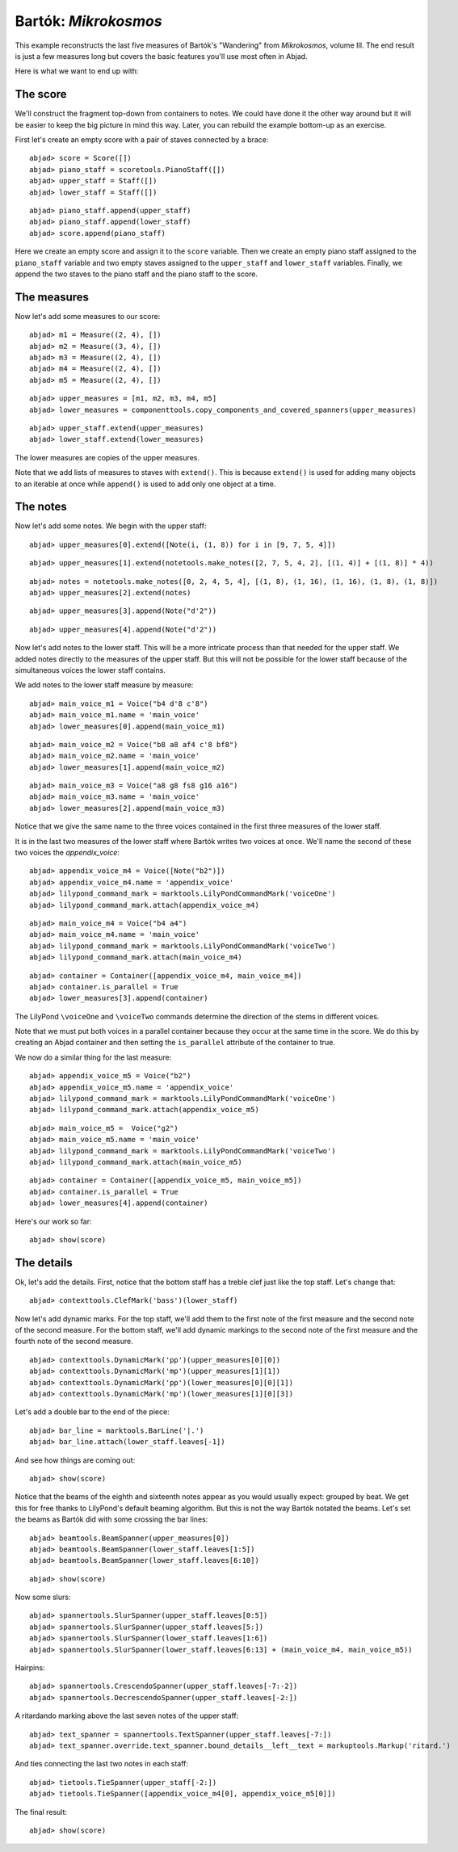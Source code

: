 Bartók: *Mikrokosmos*
=====================

This example reconstructs the last five measures of Bartók's "Wandering"
from *Mikrokosmos*, volume III.  
The end result is just a few measures long but covers the basic features 
you'll use most often in Abjad.

Here is what we want to end up with:

.. image :: images/bartok-final.png

The score
---------

We'll construct the fragment top-down from containers to notes.
We could have done it the other way around but it will be easier to keep the big picture 
in mind this way. Later, you can rebuild the example bottom-up as an exercise.

First let's create an empty score with a pair of staves connected by a brace:

::

	abjad> score = Score([])
	abjad> piano_staff = scoretools.PianoStaff([])
	abjad> upper_staff = Staff([])
	abjad> lower_staff = Staff([])


::

	abjad> piano_staff.append(upper_staff)
	abjad> piano_staff.append(lower_staff)
	abjad> score.append(piano_staff)


Here we create an empty score and assign it to the ``score`` variable.
Then we create an empty piano staff assigned to the ``piano_staff`` variable and
two empty staves assigned to the ``upper_staff`` and ``lower_staff`` variables.
Finally, we append the two staves to the piano staff and the piano staff to the score.

The measures
------------

Now let's add some measures to our score:

::

	abjad> m1 = Measure((2, 4), [])
	abjad> m2 = Measure((3, 4), [])
	abjad> m3 = Measure((2, 4), [])
	abjad> m4 = Measure((2, 4), [])
	abjad> m5 = Measure((2, 4), [])


::

	abjad> upper_measures = [m1, m2, m3, m4, m5]
	abjad> lower_measures = componenttools.copy_components_and_covered_spanners(upper_measures)


::

	abjad> upper_staff.extend(upper_measures)
	abjad> lower_staff.extend(lower_measures)


The lower measures are copies of the upper measures.

Note that we add lists of measures to staves with ``extend()``.
This is because ``extend()`` is used for adding many objects to an iterable at once
while ``append()`` is used to add only one object at a time.


The notes
---------

Now let's add some notes. We begin with the upper staff:

::

	abjad> upper_measures[0].extend([Note(i, (1, 8)) for i in [9, 7, 5, 4]])


::

	abjad> upper_measures[1].extend(notetools.make_notes([2, 7, 5, 4, 2], [(1, 4)] + [(1, 8)] * 4))


::

	abjad> notes = notetools.make_notes([0, 2, 4, 5, 4], [(1, 8), (1, 16), (1, 16), (1, 8), (1, 8)])
	abjad> upper_measures[2].extend(notes)


::

	abjad> upper_measures[3].append(Note("d'2"))


::

	abjad> upper_measures[4].append(Note("d'2"))


Now let's add notes to the lower staff. 
This will be a more intricate process than that needed for the upper staff. 
We added notes directly to the measures of the upper staff.
But this will not be possible for the lower staff because of the simultaneous voices
the lower staff contains.

We add notes to the lower staff measure by measure:

::

	abjad> main_voice_m1 = Voice("b4 d'8 c'8")
	abjad> main_voice_m1.name = 'main_voice'
	abjad> lower_measures[0].append(main_voice_m1)


::

	abjad> main_voice_m2 = Voice("b8 a8 af4 c'8 bf8")
	abjad> main_voice_m2.name = 'main_voice'
	abjad> lower_measures[1].append(main_voice_m2)


::

	abjad> main_voice_m3 = Voice("a8 g8 fs8 g16 a16")
	abjad> main_voice_m3.name = 'main_voice'
	abjad> lower_measures[2].append(main_voice_m3)


Notice that we give the same name to the three voices contained in 
the first three measures of the lower staff.

It is in the last two measures of the lower staff where Bartók writes two voices at once.
We'll name the second of these two voices the `appendix_voice`:

::

	abjad> appendix_voice_m4 = Voice([Note("b2")])
	abjad> appendix_voice_m4.name = 'appendix_voice'
	abjad> lilypond_command_mark = marktools.LilyPondCommandMark('voiceOne')
	abjad> lilypond_command_mark.attach(appendix_voice_m4)


::

	abjad> main_voice_m4 = Voice("b4 a4")
	abjad> main_voice_m4.name = 'main_voice'
	abjad> lilypond_command_mark = marktools.LilyPondCommandMark('voiceTwo')
	abjad> lilypond_command_mark.attach(main_voice_m4)


::

	abjad> container = Container([appendix_voice_m4, main_voice_m4])
	abjad> container.is_parallel = True
	abjad> lower_measures[3].append(container)


The LilyPond ``\voiceOne`` and ``\voiceTwo`` commands determine the direction
of the stems in different voices.

Note that we must put both voices in a parallel container 
because they occur at the same time in the score.
We do this by creating an Abjad container and then setting 
the ``is_parallel`` attribute of the container to true.

We now do a similar thing for the last measure:

::

	abjad> appendix_voice_m5 = Voice("b2")
	abjad> appendix_voice_m5.name = 'appendix_voice'
	abjad> lilypond_command_mark = marktools.LilyPondCommandMark('voiceOne')
	abjad> lilypond_command_mark.attach(appendix_voice_m5)


::

	abjad> main_voice_m5 =  Voice("g2")
	abjad> main_voice_m5.name = 'main_voice'
	abjad> lilypond_command_mark = marktools.LilyPondCommandMark('voiceTwo')
	abjad> lilypond_command_mark.attach(main_voice_m5)


::

	abjad> container = Container([appendix_voice_m5, main_voice_m5])
	abjad> container.is_parallel = True
	abjad> lower_measures[4].append(container)


Here's our work so far:

::

	abjad> show(score)

.. image:: images/bartok-framework.png

The details
-----------

Ok, let's add the details.
First, notice that the bottom staff has a treble clef just like the top staff.
Let's change that:

::

	abjad> contexttools.ClefMark('bass')(lower_staff)


Now let's add dynamic marks.
For the top staff, we'll add them to the first note of the first measure
and the second note of the second measure.
For the bottom staff, we'll add dynamic markings to the second note
of the first measure and the fourth note of the second measure.

::

	abjad> contexttools.DynamicMark('pp')(upper_measures[0][0])
	abjad> contexttools.DynamicMark('mp')(upper_measures[1][1])
	abjad> contexttools.DynamicMark('pp')(lower_measures[0][0][1])
	abjad> contexttools.DynamicMark('mp')(lower_measures[1][0][3])


Let's add a double bar to the end of the piece:

::

	abjad> bar_line = marktools.BarLine('|.')
	abjad> bar_line.attach(lower_staff.leaves[-1])


And see how things are coming out:

::

	abjad> show(score)

.. image:: images/bartok-notes.png

Notice that the beams of the eighth and sixteenth notes appear 
as you would usually expect: grouped by beat.
We get this for free thanks to LilyPond's default beaming algorithm.
But this is not the way Bartók notated the beams.
Let's set the beams as Bartók did with some crossing the bar lines:

::

	abjad> beamtools.BeamSpanner(upper_measures[0])
	abjad> beamtools.BeamSpanner(lower_staff.leaves[1:5])
	abjad> beamtools.BeamSpanner(lower_staff.leaves[6:10])


::

	abjad> show(score)

.. image:: images/bartok-beams.png

Now some slurs:

::

	abjad> spannertools.SlurSpanner(upper_staff.leaves[0:5])
	abjad> spannertools.SlurSpanner(upper_staff.leaves[5:])
	abjad> spannertools.SlurSpanner(lower_staff.leaves[1:6])
	abjad> spannertools.SlurSpanner(lower_staff.leaves[6:13] + (main_voice_m4, main_voice_m5))


Hairpins:

::

	abjad> spannertools.CrescendoSpanner(upper_staff.leaves[-7:-2])
	abjad> spannertools.DecrescendoSpanner(upper_staff.leaves[-2:])


A ritardando marking above the last seven notes of the upper staff:

::

	abjad> text_spanner = spannertools.TextSpanner(upper_staff.leaves[-7:])
	abjad> text_spanner.override.text_spanner.bound_details__left__text = markuptools.Markup('ritard.')


And ties connecting the last two notes in each staff:

::

	abjad> tietools.TieSpanner(upper_staff[-2:])
	abjad> tietools.TieSpanner([appendix_voice_m4[0], appendix_voice_m5[0]])


The final result:

::

	abjad> show(score)

.. image:: images/bartok-final.png
